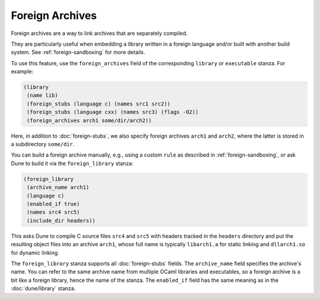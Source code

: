 Foreign Archives
----------------

Foreign archives are a way to link archives that are separately compiled.

They are particularly useful when embedding a library written in a foreign
language and/or built with another build system. See :ref:`foreign-sandboxing`
for more details.

To use this feature, use the ``foreign_archives`` field of the corresponding
``library`` or ``executable`` stanza. For example:

.. code:: dune

    (library
     (name lib)
     (foreign_stubs (language c) (names src1 src2))
     (foreign_stubs (language cxx) (names src3) (flags -O2))
     (foreign_archives arch1 some/dir/arch2))

Here, in addition to :doc:`foreign-stubs`, we also specify foreign archives
``arch1`` and ``arch2``, where the latter is stored in a subdirectory
``some/dir``.

You can build a foreign archive manually, e.g., using a custom ``rule`` as
described in :ref:`foreign-sandboxing`, or ask Dune to build it via the
``foreign_library`` stanza:

.. code:: dune

    (foreign_library
     (archive_name arch1)
     (language c)
     (enabled_if true)
     (names src4 src5)
     (include_dir headers))

This asks Dune to compile C source files ``src4`` and ``src5`` with
headers tracked in the ``headers`` directory and put the resulting
object files into an archive ``arch1``, whose full name is typically
``libarch1.a`` for static linking and ``dllarch1.so`` for dynamic
linking.

The ``foreign_library`` stanza supports all :doc:`foreign-stubs` fields.
The ``archive_name`` field specifies the archive's name. You can refer
to the same archive name from multiple OCaml libraries and executables, so a
foreign archive is a bit like a foreign library, hence the name of the stanza.
The ``enabled_if`` field has the same meaning as in the :doc:`dune/library`
stanza.
